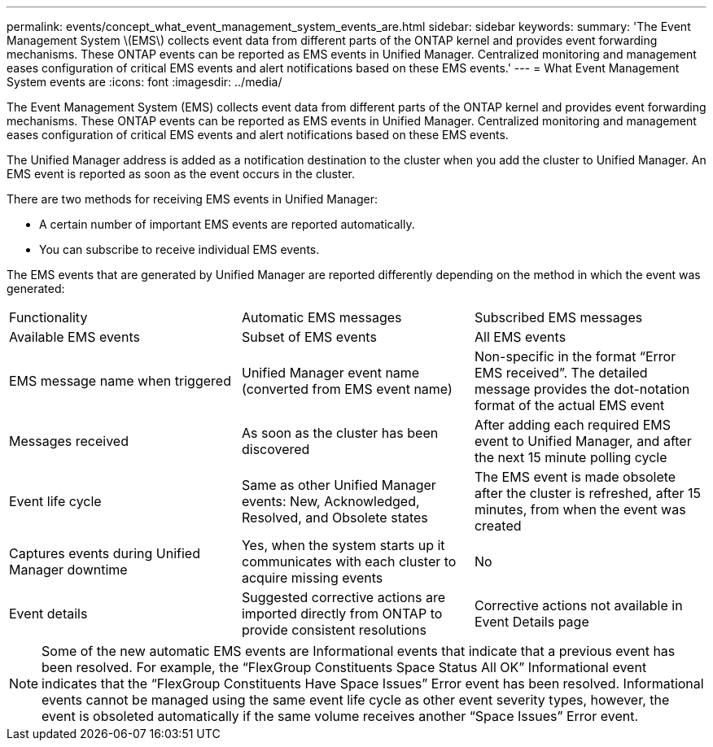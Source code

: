 ---
permalink: events/concept_what_event_management_system_events_are.html
sidebar: sidebar
keywords: 
summary: 'The Event Management System \(EMS\) collects event data from different parts of the ONTAP kernel and provides event forwarding mechanisms. These ONTAP events can be reported as EMS events in Unified Manager. Centralized monitoring and management eases configuration of critical EMS events and alert notifications based on these EMS events.'
---
= What Event Management System events are
:icons: font
:imagesdir: ../media/

[.lead]
The Event Management System (EMS) collects event data from different parts of the ONTAP kernel and provides event forwarding mechanisms. These ONTAP events can be reported as EMS events in Unified Manager. Centralized monitoring and management eases configuration of critical EMS events and alert notifications based on these EMS events.

The Unified Manager address is added as a notification destination to the cluster when you add the cluster to Unified Manager. An EMS event is reported as soon as the event occurs in the cluster.

There are two methods for receiving EMS events in Unified Manager:

* A certain number of important EMS events are reported automatically.
* You can subscribe to receive individual EMS events.

The EMS events that are generated by Unified Manager are reported differently depending on the method in which the event was generated:

|===
| Functionality| Automatic EMS messages| Subscribed EMS messages
a|
Available EMS events
a|
Subset of EMS events
a|
All EMS events
a|
EMS message name when triggered
a|
Unified Manager event name (converted from EMS event name)
a|
Non-specific in the format "`Error EMS received`". The detailed message provides the dot-notation format of the actual EMS event
a|
Messages received
a|
As soon as the cluster has been discovered
a|
After adding each required EMS event to Unified Manager, and after the next 15 minute polling cycle
a|
Event life cycle
a|
Same as other Unified Manager events: New, Acknowledged, Resolved, and Obsolete states
a|
The EMS event is made obsolete after the cluster is refreshed, after 15 minutes, from when the event was created
a|
Captures events during Unified Manager downtime
a|
Yes, when the system starts up it communicates with each cluster to acquire missing events
a|
No
a|
Event details
a|
Suggested corrective actions are imported directly from ONTAP to provide consistent resolutions
a|
Corrective actions not available in Event Details page
|===

[NOTE]
====
Some of the new automatic EMS events are Informational events that indicate that a previous event has been resolved. For example, the "`FlexGroup Constituents Space Status All OK`" Informational event indicates that the "`FlexGroup Constituents Have Space Issues`" Error event has been resolved. Informational events cannot be managed using the same event life cycle as other event severity types, however, the event is obsoleted automatically if the same volume receives another "`Space Issues`" Error event.
====
